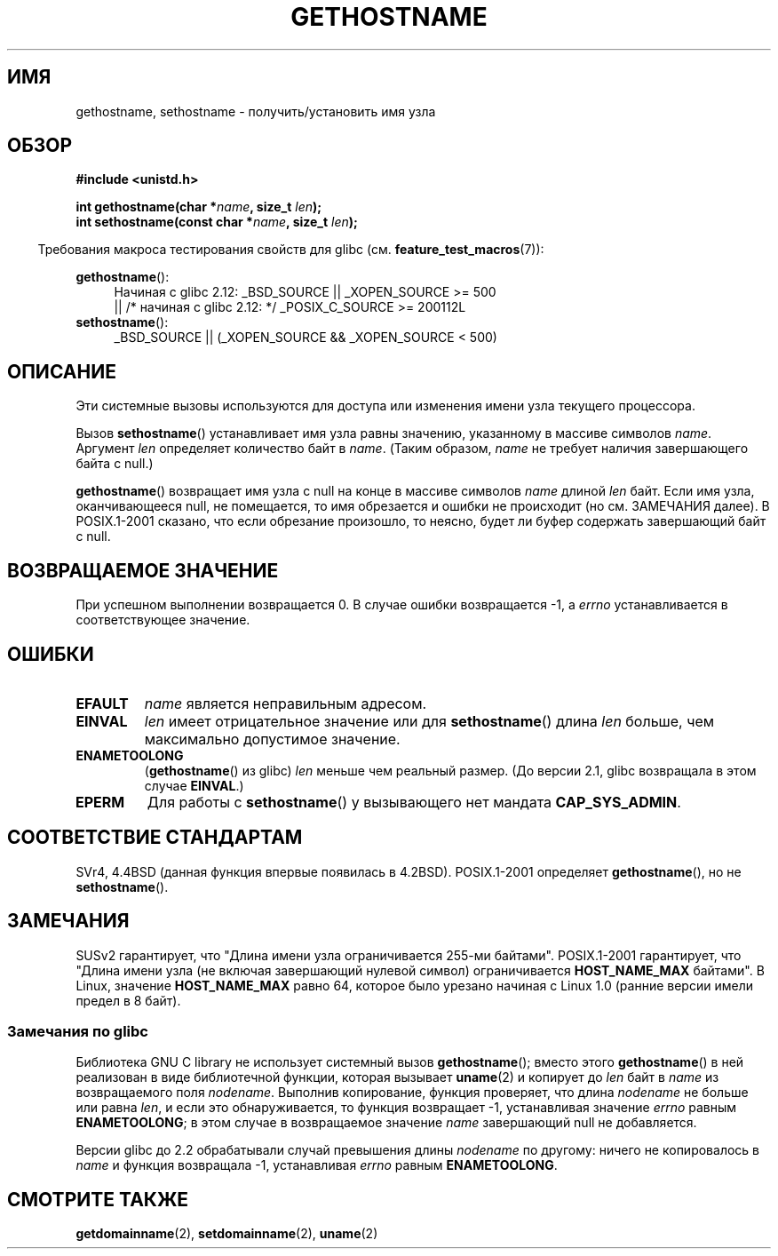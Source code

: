 .\" Hey Emacs! This file is -*- nroff -*- source.
.\"
.\" Copyright 1993 Rickard E. Faith (faith@cs.unc.edu)
.\"
.\" Permission is granted to make and distribute verbatim copies of this
.\" manual provided the copyright notice and this permission notice are
.\" preserved on all copies.
.\"
.\" Permission is granted to copy and distribute modified versions of this
.\" manual under the conditions for verbatim copying, provided that the
.\" entire resulting derived work is distributed under the terms of a
.\" permission notice identical to this one.
.\"
.\" Since the Linux kernel and libraries are constantly changing, this
.\" manual page may be incorrect or out-of-date.  The author(s) assume no
.\" responsibility for errors or omissions, or for damages resulting from
.\" the use of the information contained herein.  The author(s) may not
.\" have taken the same level of care in the production of this manual,
.\" which is licensed free of charge, as they might when working
.\" professionally.
.\"
.\" Formatted or processed versions of this manual, if unaccompanied by
.\" the source, must acknowledge the copyright and authors of this work.
.\"
.\" Modified 1995-07-22 by Michael Chastain <mec@duracef.shout.net>:
.\"   'gethostname' is real system call on Linux/Alpha.
.\" Modified 1997-01-31 by Eric S. Raymond <esr@thyrsus.com>
.\" Modified 2000-06-04, 2001-12-15 by aeb
.\" Modified 2004-06-17 by mtk
.\" Modified 2008-11-27 by mtk
.\"
.\"*******************************************************************
.\"
.\" This file was generated with po4a. Translate the source file.
.\"
.\"*******************************************************************
.TH GETHOSTNAME 2 2010\-09\-26 Linux "Руководство программиста Linux"
.SH ИМЯ
gethostname, sethostname \- получить/установить имя узла
.SH ОБЗОР
\fB#include <unistd.h>\fP
.sp
\fBint gethostname(char *\fP\fIname\fP\fB, size_t \fP\fIlen\fP\fB);\fP
.br
\fBint sethostname(const char *\fP\fIname\fP\fB, size_t \fP\fIlen\fP\fB);\fP
.sp
.in -4n
Требования макроса тестирования свойств для glibc
(см. \fBfeature_test_macros\fP(7)):
.in
.sp
.ad l
.PD 0
\fBgethostname\fP():
.RS 4
Начиная с glibc 2.12: _BSD_SOURCE || _XOPEN_SOURCE\ >=\ 500
.br
|| /* начиная с glibc 2.12: */ _POSIX_C_SOURCE\ >=\ 200112L
.RE
.br
\fBsethostname\fP():
.RS 4
_BSD_SOURCE || (_XOPEN_SOURCE && _XOPEN_SOURCE\ <\ 500)
.RE
.PD
.ad
.SH ОПИСАНИЕ
Эти системные вызовы используются для доступа или изменения имени узла
текущего процессора.

Вызов \fBsethostname\fP() устанавливает имя узла равны значению, указанному в
массиве символов \fIname\fP. Аргумент \fIlen\fP определяет количество байт в
\fIname\fP. (Таким образом, \fIname\fP не требует наличия завершающего байта с
null.)

\fBgethostname\fP() возвращает имя узла с null на конце в массиве символов
\fIname\fP длиной \fIlen\fP байт. Если имя узла, оканчивающееся null, не
помещается, то имя обрезается и ошибки не происходит (но см. ЗАМЕЧАНИЯ
далее). В POSIX.1\-2001 сказано, что если обрезание произошло, то неясно,
будет ли буфер содержать завершающий байт с null.
.SH "ВОЗВРАЩАЕМОЕ ЗНАЧЕНИЕ"
При успешном выполнении возвращается 0. В случае ошибки возвращается \-1, а
\fIerrno\fP устанавливается в соответствующее значение.
.SH ОШИБКИ
.TP 
\fBEFAULT\fP
\fIname\fP является неправильным адресом.
.TP 
\fBEINVAL\fP
.\" Can't occur for gethostbyname() wrapper, since 'len' has an
.\" unsigned type; can occur for the underlying system call.
\fIlen\fP имеет отрицательное значение или для \fBsethostname\fP() длина \fIlen\fP
больше, чем максимально допустимое значение.
.TP 
\fBENAMETOOLONG\fP
(\fBgethostname\fP() из glibc) \fIlen\fP меньше чем реальный размер. (До версии
2.1, glibc возвращала в этом случае \fBEINVAL\fP.)
.TP 
\fBEPERM\fP
Для работы с \fBsethostname\fP() у вызывающего нет мандата \fBCAP_SYS_ADMIN\fP.
.SH "СООТВЕТСТВИЕ СТАНДАРТАМ"
SVr4, 4.4BSD (данная функция впервые появилась в 4.2BSD). POSIX.1\-2001
определяет \fBgethostname\fP(), но не \fBsethostname\fP().
.SH ЗАМЕЧАНИЯ
SUSv2 гарантирует, что "Длина имени узла ограничивается 255\-ми байтами".
POSIX.1\-2001 гарантирует, что "Длина имени узла (не включая завершающий
нулевой символ) ограничивается \fBHOST_NAME_MAX\fP байтами".  В Linux, значение
\fBHOST_NAME_MAX\fP равно 64, которое было урезано начиная с Linux 1.0 (ранние
версии имели предел в 8 байт).
.SS "Замечания по glibc"
Библиотека GNU C library не использует системный вызов \fBgethostname\fP();
вместо этого \fBgethostname\fP() в ней реализован в виде библиотечной функции,
которая вызывает \fBuname\fP(2) и копирует до \fIlen\fP байт в \fIname\fP из
возвращаемого поля \fInodename\fP. Выполнив копирование, функция проверяет, что
длина \fInodename\fP не больше или равна \fIlen\fP, и если это обнаруживается, то
функция возвращает \-1, устанавливая значение  \fIerrno\fP равным
\fBENAMETOOLONG\fP; в этом случае в возвращаемое значение \fIname\fP завершающий
null не добавляется.

.\" At least glibc 2.0 and 2.1, older versions not checked
Версии glibc до 2.2 обрабатывали случай превышения длины \fInodename\fP по
другому: ничего не копировалось в \fIname\fP и функция возвращала \-1,
устанавливая \fIerrno\fP равным \fBENAMETOOLONG\fP.
.SH "СМОТРИТЕ ТАКЖЕ"
\fBgetdomainname\fP(2), \fBsetdomainname\fP(2), \fBuname\fP(2)
